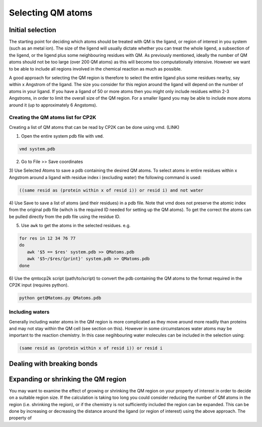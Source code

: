 ==========================
Selecting QM atoms
==========================



-----------------
Initial selection
-----------------

The starting point for deciding which atoms should be treated with QM is the ligand, or
region of interest in you system (such as an metal ion). The size of the ligend will usually 
dictate whether you can treat the whole ligend, a subsection of the ligend, 
or the ligend plus some neighbouring residues with QM. As previously mentioned, ideally the 
number of QM atoms should not be too large (over 200 QM atoms) as this will become too 
computationally intensive. However we want to be able to include all regions 
involved in the chemical reaction as much as possible.

A good approach for selecting the QM region is therefore to select the entire ligand plus
some residues nearby, say within x Angstrom of the ligand. The size you consider for this region
around the ligand will depend on the number of atoms in your ligand. If you have a ligand of
50 or more atoms then you might only include residues within 2-3 Angstroms, in order to limit 
the overall size of the QM region. For a smaller ligand you may be able to include more atoms around it
(up to approximately 6 Angstoms).


Creating the QM atoms list for CP2K
-----------------------------------

Creating a list of  QM atoms that can be read by CP2K can be done using vmd. (LINK)

1) Open the entire system pdb file with ``vmd``.

.. code-block:: none

 vmd system.pdb

2) Go to File >> Save coordinates

3) Use Selected Atoms to save a pdb containing the desired QM atoms. 
To select atoms in entire residues within x Angstrom around a ligand with residue
index i (excluding water) the following command is used:

.. code-block:: none

 ((same resid as (protein within x of resid i)) or resid i) and not water

4) Use Save to save a list of atoms (and their residues) in a pdb file. Note that
vmd does not preserve the atomic index from the original pdb file (wihch is the required
ID needed for setting up the QM atoms). To get the correct the atoms can be pulled directly 
from the pdb file using the residue ID.

5) Use ``awk`` to get the atoms in the selected residues. e.g.

.. code-block:: none

 for res in 12 34 76 77
 do
    awk '$5 == $res' system.pdb >> QMatoms.pdb
    awk '$5~/$res/{print}' system.pdb >> QMatoms.pdb
 done

6) Use the qmtocp2k script (path/to/script) to convert the pdb containing the QM 
atoms to the format required in the CP2K input (requires python).

.. code-block:: none

 python getQMatoms.py QMatoms.pdb

Including waters
----------------

Generally including water atoms in the QM region is more complicated as they move around 
more readily than proteins and may not stay within the QM cell (see section on this).
However in some circumstances water atoms may be important to the reaction chemistry.
In this case negihbouring water molecules can be included in the selection using:

.. code-block:: none

 (same resid as (protein within x of resid i)) or resid i


---------------------------
Dealing with breaking bonds
---------------------------



----------------------------------
Expanding or shrinking the QM region
----------------------------------

You may want to examine the effect of growing or shrinking the QM region on your
property of interest in order to decide on a suitable region size. If the calculation
is taking too long you could consider reducing the number of QM atoms in the region (i.e.
shrinking the region), or if the chemistry is not sufficiently included the region can be expanded.
This can be done by increasing or decreasing the  distance around the ligand (or region
of interest) using the above approach. The property of





